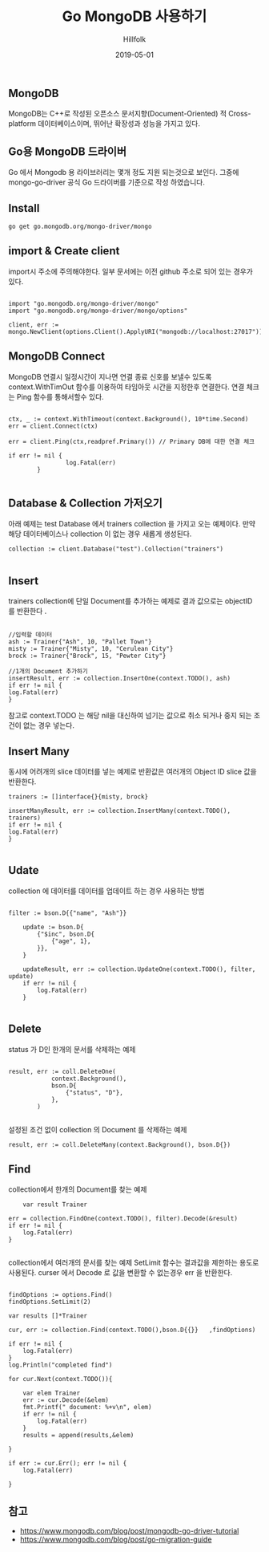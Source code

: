 #+STARTUP: overview
#+STARTUP: content
#+STARTUP: showall
#+STARTUP: showeverything

#+hugo_base_dir: ~/sites/hillfolk/
#+hugo_section: ./posts

#+hugo_weight: 100
#+hugo_auto_set_lastmod: t

#+TITLE: Go MongoDB 사용하기

#+DATE: 2019-05-01
#+Author: Hillfolk

#+hugo_tags:go MongoDB go-mongo-driver
#+hugo_categories: posts
#+hugo_draft: true

** MongoDB
  MongoDB는 C++로 작성된 오픈소스 문서지향(Document-Oriented) 적 Cross-platform 데이터베이스이며, 뛰어난 확장성과 성능을 가지고 있다. 


** Go용 MongoDB 드라이버
  Go 에서 Mongodb 용 라이브러리는 몇개 정도 지원 되는것으로 보인다. 그중에 mongo-go-driver 공식 Go 드라이버를 기준으로 작성 하였습니다.

** Install 
#+BEGIN_SRC
go get go.mongodb.org/mongo-driver/mongo
#+END_SRC


** import & Create client

import시 주소에 주의해야한다. 일부 문서에는 이전 github 주소로 되어 있는 경우가 있다. 

#+BEGIN_SRC

import "go.mongodb.org/mongo-driver/mongo" 
import "go.mongodb.org/mongo-driver/mongo/options"

client, err := mongo.NewClient(options.Client().ApplyURI("mongodb://localhost:27017"))
#+END_SRC 


** MongoDB Connect
MongoDB 연결시 일정시간이 지나면 연결 종료 신호를 보낼수 있도록 context.WithTimOut 함수를 이용하여 타임아웃 시간을 지정한후 연결한다. 
연결 체크는 Ping 함수를 통해서할수 있다. 

#+BEGIN_SRC

ctx, _ := context.WithTimeout(context.Background(), 10*time.Second) 
err = client.Connect(ctx)

err = client.Ping(ctx,readpref.Primary()) // Primary DB에 대한 연결 체크 

if err != nil {
                log.Fatal(err)
		}
		
#+END_SRC

** Database  & Collection 가저오기

아래 예제는 test Database 에서 trainers collection 을 가지고 오는 예제이다.
만약 해당 데이터베이스나 collection 이 없는 경우 새롭게 생성된다. 

#+BEGIN_SRC
collection := client.Database("test").Collection("trainers") 

#+END_SRC

** Insert
trainers collection에 단일 Document를 추가하는 예제로 결과 값으로는 objectID 를 반환한다 .

#+BEGIN_SRC
	
	//입력할 데이터 
	ash := Trainer{"Ash", 10, "Pallet Town"}
	misty := Trainer{"Misty", 10, "Cerulean City"}
	brock := Trainer{"Brock", 15, "Pewter City"}

	//1개의 Document 추가하기
	insertResult, err := collection.InsertOne(context.TODO(), ash)
	if err != nil {
	log.Fatal(err)
	}
#+END_SRC

참고로 context.TODO 는 해당 nil을 대신하여 넘기는 값으로 취소 되거나 중지 되는 조건이 없는 경우 넣는다.


** Insert Many

동시에 어려개의 slice 데이터를 넣는 예제로 반환값은 여러개의 Object ID slice 값을 반환한다.

#+BEGIN_SRC
	trainers := []interface{}{misty, brock}

	insertManyResult, err := collection.InsertMany(context.TODO(), trainers)
	if err != nil {
	log.Fatal(err)
	}

#+END_SRC


** Udate 
collection 에 데이터를 데이터를 업데이트 하는 경우 사용하는 방법 

#+BEGIN_SRC

filter := bson.D{{"name", "Ash"}}

	update := bson.D{
		{"$inc", bson.D{
			{"age", 1},
		}},
	}

	updateResult, err := collection.UpdateOne(context.TODO(), filter, update)
	if err != nil {
		log.Fatal(err)
	}

#+END_SRC

** Delete
status 가 D인 한개의 문서를 삭제하는 예제
#+BEGIN_SRC

result, err := coll.DeleteOne(
			context.Background(),
			bson.D{
				{"status", "D"},
			},
		)

#+END_SRC


설정된 조건 없이 collection 의 Document 를 삭제하는 예제
#+BEGIN_SRC
result, err := coll.DeleteMany(context.Background(), bson.D{})
#+END_SRC


** Find 
collection에서 한개의 Document를 찾는 예제
#+BEGIN_SRC
        var result Trainer

	err = collection.FindOne(context.TODO(), filter).Decode(&result)
	if err != nil {
		log.Fatal(err)
	}

#+END_SRC

collection에서 여러개의 문서를 찾는 예제 
SetLimit 함수는 결과값을 제한하는 용도로 사용된다.
curser 에서 Decode 로 값을 변환할 수 없는경우 err 을 반환한다. 

#+BEGIN_SRC

	findOptions := options.Find()
	findOptions.SetLimit(2)

	var results []*Trainer

	cur, err := collection.Find(context.TODO(),bson.D{{}}   ,findOptions)
	
	if err != nil {
		log.Fatal(err)
	}
	log.Println("completed find")

	for cur.Next(context.TODO()){

		var elem Trainer
		err := cur.Decode(&elem)
		fmt.Printf(" document: %+v\n", elem)
		if err != nil {
			log.Fatal(err)
		}
		results = append(results,&elem)
		
	}

	if err := cur.Err(); err != nil {
		log.Fatal(err)
		
	}
#+END_SRC


   





** 참고
    - https://www.mongodb.com/blog/post/mongodb-go-driver-tutorial
    - https://www.mongodb.com/blog/post/go-migration-guide
